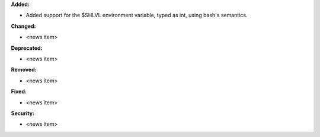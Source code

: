**Added:**

* Added support for the $SHLVL environment variable, typed as int, using bash's semantics.

**Changed:**

* <news item>

**Deprecated:**

* <news item>

**Removed:**

* <news item>

**Fixed:**

* <news item>

**Security:**

* <news item>

